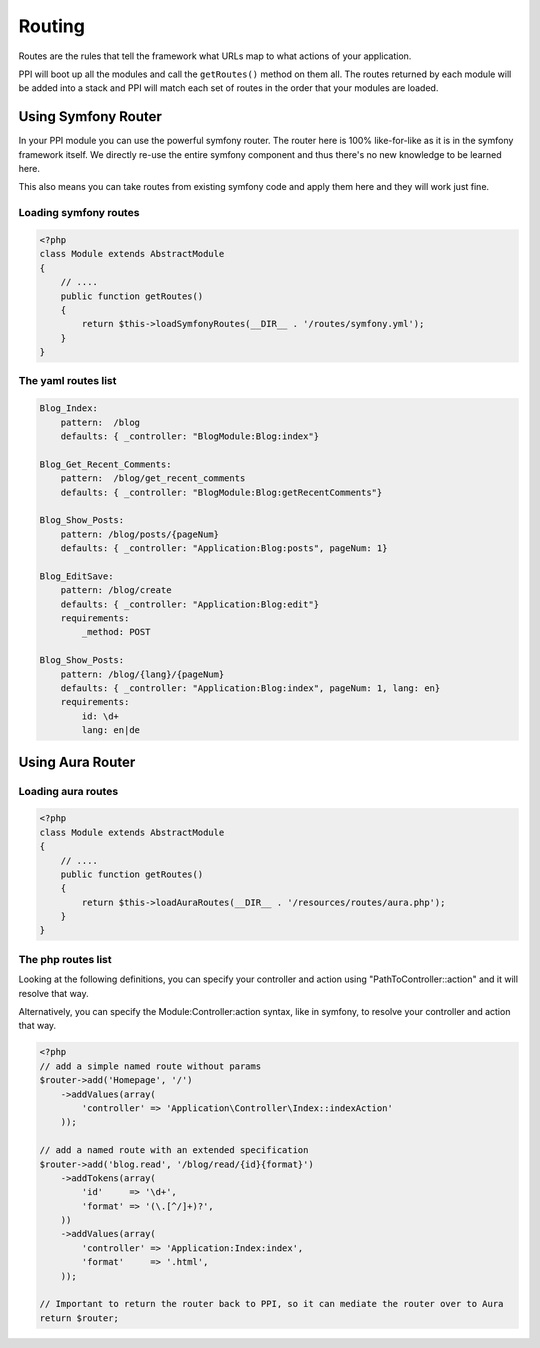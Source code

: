 
.. index::
   single: Routing

Routing
=======

Routes are the rules that tell the framework what URLs map to what actions of your application.

PPI will boot up all the modules and call the ``getRoutes()`` method on them all. The routes returned by each module will be added into a stack and PPI will match each set of routes in the order that your modules are loaded.


Using Symfony Router
--------------------

In your PPI module you can use the powerful symfony router. The router here is 100% like-for-like as it is in the symfony framework itself. We directly re-use the entire symfony component and thus there's no new knowledge to be learned here.

This also means you can take routes from existing symfony code and apply them here and they will work just fine.

Loading symfony routes
~~~~~~~~~~~~~~~~~~~~~~

.. code-block:: php

    <?php
    class Module extends AbstractModule
    {
        // ....
        public function getRoutes()
        {
            return $this->loadSymfonyRoutes(__DIR__ . '/routes/symfony.yml');
        }
    }


The yaml routes list
~~~~~~~~~~~~~~~~~~~~

.. code-block:: yaml

    Blog_Index:
        pattern:  /blog
        defaults: { _controller: "BlogModule:Blog:index"}

    Blog_Get_Recent_Comments:
        pattern:  /blog/get_recent_comments
        defaults: { _controller: "BlogModule:Blog:getRecentComments"}

    Blog_Show_Posts:
        pattern: /blog/posts/{pageNum}
        defaults: { _controller: "Application:Blog:posts", pageNum: 1}

    Blog_EditSave:
        pattern: /blog/create
        defaults: { _controller: "Application:Blog:edit"}
        requirements:
            _method: POST

    Blog_Show_Posts:
        pattern: /blog/{lang}/{pageNum}
        defaults: { _controller: "Application:Blog:index", pageNum: 1, lang: en}
        requirements:
            id: \d+
            lang: en|de



Using Aura Router
-----------------



Loading aura routes
~~~~~~~~~~~~~~~~~~~

.. code-block:: php

    <?php
    class Module extends AbstractModule
    {
        // ....
        public function getRoutes()
        {
            return $this->loadAuraRoutes(__DIR__ . '/resources/routes/aura.php');
        }
    }


The php routes list
~~~~~~~~~~~~~~~~~~~

Looking at the following definitions, you can specify your controller and action using "Path\To\Controller::action" and it will resolve that way.

Alternatively, you can specify the Module:Controller:action syntax, like in symfony, to resolve your controller and action that way.

.. code-block:: php

    <?php
    // add a simple named route without params
    $router->add('Homepage', '/')
        ->addValues(array(
            'controller' => 'Application\Controller\Index::indexAction'
        ));

    // add a named route with an extended specification
    $router->add('blog.read', '/blog/read/{id}{format}')
        ->addTokens(array(
            'id'     => '\d+',
            'format' => '(\.[^/]+)?',
        ))
        ->addValues(array(
            'controller' => 'Application:Index:index',
            'format'     => '.html',
        ));

    // Important to return the router back to PPI, so it can mediate the router over to Aura
    return $router;

